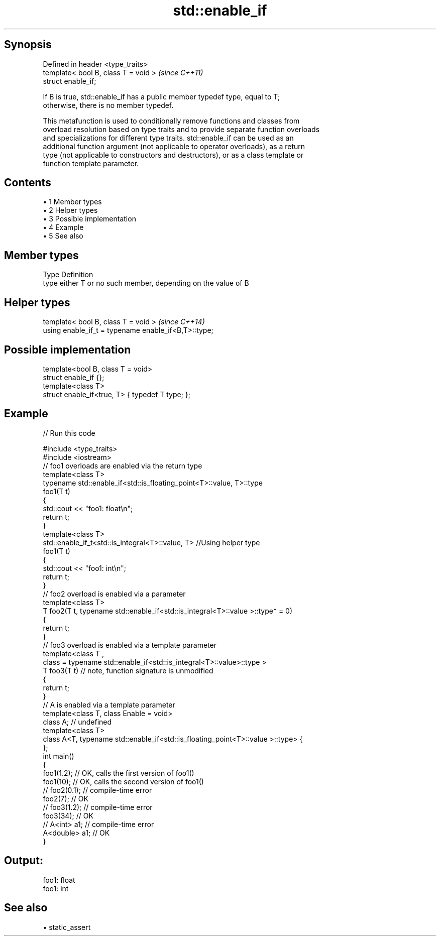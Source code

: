 .TH std::enable_if 3 "Apr 19 2014" "1.0.0" "C++ Standard Libary"
.SH Synopsis
   Defined in header <type_traits>
   template< bool B, class T = void >  \fI(since C++11)\fP
   struct enable_if;

   If B is true, std::enable_if has a public member typedef type, equal to T;
   otherwise, there is no member typedef.

   This metafunction is used to conditionally remove functions and classes from
   overload resolution based on type traits and to provide separate function overloads
   and specializations for different type traits. std::enable_if can be used as an
   additional function argument (not applicable to operator overloads), as a return
   type (not applicable to constructors and destructors), or as a class template or
   function template parameter.

.SH Contents

     • 1 Member types
     • 2 Helper types
     • 3 Possible implementation
     • 4 Example
     • 5 See also

.SH Member types

   Type Definition
   type either T or no such member, depending on the value of B

.SH Helper types

   template< bool B, class T = void >                  \fI(since C++14)\fP
   using enable_if_t = typename enable_if<B,T>::type;

.SH Possible implementation

   template<bool B, class T = void>
   struct enable_if {};
    
   template<class T>
   struct enable_if<true, T> { typedef T type; };

.SH Example

   
// Run this code

 #include <type_traits>
 #include <iostream>
  
 // foo1 overloads are enabled via the return type
 template<class T>
 typename std::enable_if<std::is_floating_point<T>::value, T>::type
     foo1(T t)
 {
     std::cout << "foo1: float\\n";
     return t;
 }
  
 template<class T>
 std::enable_if_t<std::is_integral<T>::value, T> //Using helper type
     foo1(T t)
 {
     std::cout << "foo1: int\\n";
     return t;
 }
  
 // foo2 overload is enabled via a parameter
 template<class T>
 T foo2(T t, typename std::enable_if<std::is_integral<T>::value >::type* = 0)
 {
     return t;
 }
  
 // foo3 overload is enabled via a template parameter
 template<class T ,
          class = typename std::enable_if<std::is_integral<T>::value>::type >
 T foo3(T t) // note, function signature is unmodified
 {
     return t;
 }
  
 // A is enabled via a template parameter
 template<class T, class Enable = void>
 class A; // undefined
  
 template<class T>
 class A<T, typename std::enable_if<std::is_floating_point<T>::value >::type> {
 };
  
 int main()
 {
     foo1(1.2); // OK, calls the first version of foo1()
     foo1(10); // OK, calls the second version of foo1()
  
 //  foo2(0.1); // compile-time error
     foo2(7); // OK
  
 //  foo3(1.2); // compile-time error
     foo3(34); // OK
  
 //  A<int> a1; // compile-time error
     A<double> a1; // OK
 }

.SH Output:

 foo1: float
 foo1: int

.SH See also

     • static_assert
